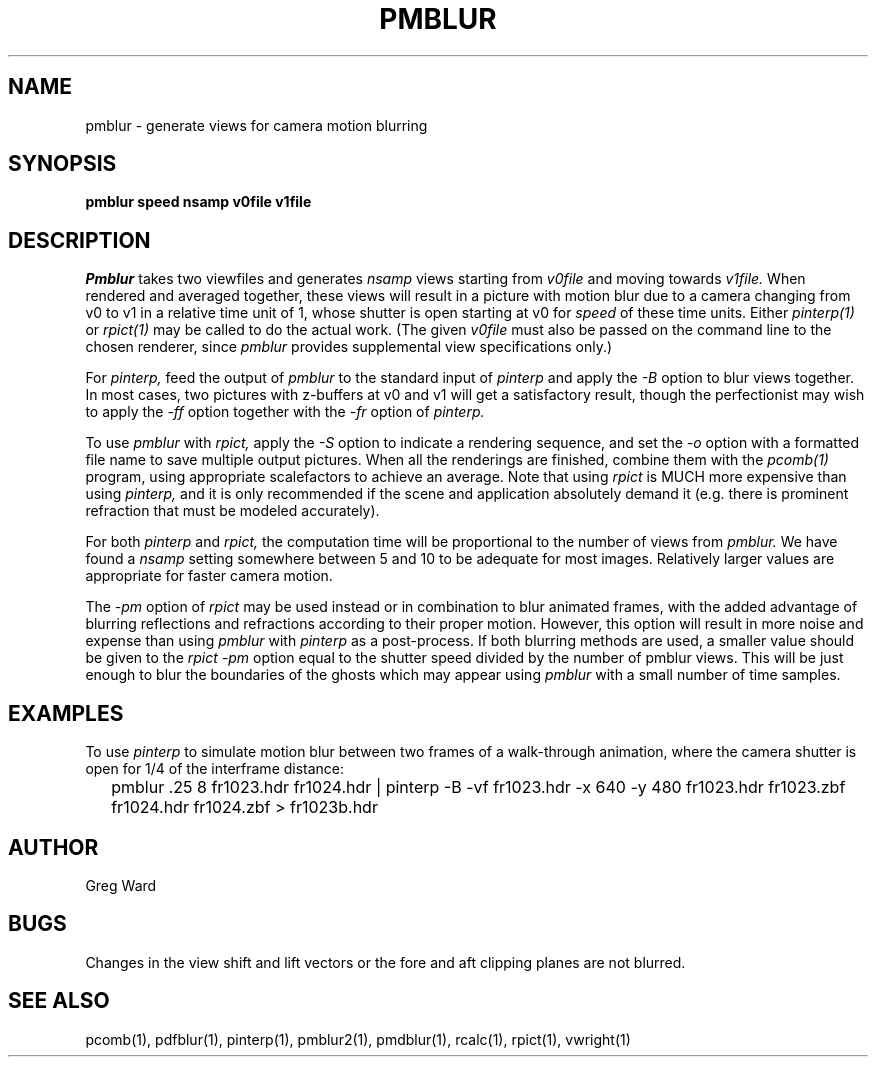 .\" RCSid "$Id: pmblur.1,v 1.6 2012/10/05 00:59:38 greg Exp $"
.TH PMBLUR 1 3/3/98 RADIANCE
.SH NAME
pmblur - generate views for camera motion blurring
.SH SYNOPSIS
.B pmblur
.B speed
.B nsamp
.B v0file
.B v1file
.SH DESCRIPTION
.I Pmblur
takes two viewfiles and generates
.I nsamp
views starting from
.I v0file
and moving towards
.I v1file.
When rendered and averaged together, these views will result in
a picture with motion blur due to a camera changing from v0 to v1
in a relative time unit of 1, whose shutter is open starting at v0 for
.I speed
of these time units.
Either
.I pinterp(1)
or
.I rpict(1)
may be called to do the actual work.
(The given
.I v0file
must also be passed on the command line to the chosen renderer, since
.I pmblur
provides supplemental view specifications only.)\0
.PP
For
.I pinterp,
feed the output of
.I pmblur
to the standard input of
.I pinterp
and apply the
.I \-B
option to blur views together.
In most cases, two pictures with z-buffers at v0 and v1 will
get a satisfactory result, though the perfectionist may wish to
apply the
.I \-ff
option together with the
.I \-fr
option of
.I pinterp.
.PP
To use
.I pmblur
with
.I rpict,
apply the
.I \-S
option to indicate a rendering sequence, and set the
.I \-o
option with a formatted file name to save multiple output
pictures.
When all the renderings are finished, combine them with the
.I pcomb(1)
program, using appropriate scalefactors to achieve an average.
Note that using
.I rpict
is MUCH more expensive than using
.I pinterp,
and it is only recommended if the scene and application
absolutely demand it (e.g. there is prominent refraction that
must be modeled accurately).
.PP
For both
.I pinterp
and
.I rpict,
the computation time will be proportional to the number of views from
.I pmblur.
We have found a
.I nsamp
setting somewhere between 5 and 10 to be adequate for most images.
Relatively larger values are appropriate for faster camera motion.
.PP
The
.I \-pm
option of
.I rpict
may be used instead or in combination to blur animated frames, with
the added advantage of blurring reflections and refractions according
to their proper motion.
However, this option will result in more noise and expense than using
.I pmblur
with
.I pinterp
as a post-process.
If both blurring methods are used, a smaller value should be given to the
.I rpict
.I \-pm
option equal to the shutter speed divided by the number of pmblur views.
This will be just enough to blur the boundaries of the ghosts
which may appear using
.I pmblur
with a small number of time samples.
.SH EXAMPLES
To use
.I pinterp
to simulate motion blur between two frames of a walk-through
animation, where the camera shutter is open for 1/4 of the
interframe distance:
.IP "" .2i
pmblur .25 8 fr1023.hdr fr1024.hdr | pinterp \-B \-vf fr1023.hdr \-x 640 \-y 480
fr1023.hdr fr1023.zbf fr1024.hdr fr1024.zbf > fr1023b.hdr
.SH AUTHOR
Greg Ward
.SH BUGS
Changes in the view shift and lift vectors or the fore and aft
clipping planes are not blurred.
.SH "SEE ALSO"
pcomb(1), pdfblur(1), pinterp(1), pmblur2(1),
pmdblur(1), rcalc(1), rpict(1), vwright(1)

